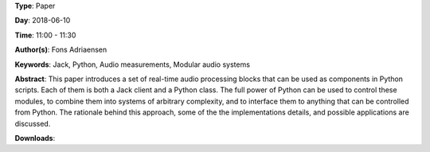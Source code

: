 .. title: Jacktools - Realtime Audio Processors as Python Classes
.. slug: 46
.. date: 
.. tags: Jack, Python, Audio measurements, Modular audio systems
.. category: Paper
.. link: 
.. description: 
.. type: text

**Type**: Paper

**Day**: 2018-06-10

**Time**: 11:00 - 11:30

**Author(s)**: Fons Adriaensen

**Keywords**: Jack, Python, Audio measurements, Modular audio systems

**Abstract**: 
This paper introduces a set of real-time audio processing blocks that can be used as components in Python scripts. Each of them is both a Jack client and a Python class. The full power of Python can be used to control these modules, to combine them into systems of arbitrary complexity, and to interface them to anything that can be controlled from Python. The rationale behind this approach, some of the the implementations details, and possible applications are discussed.

**Downloads**: 
